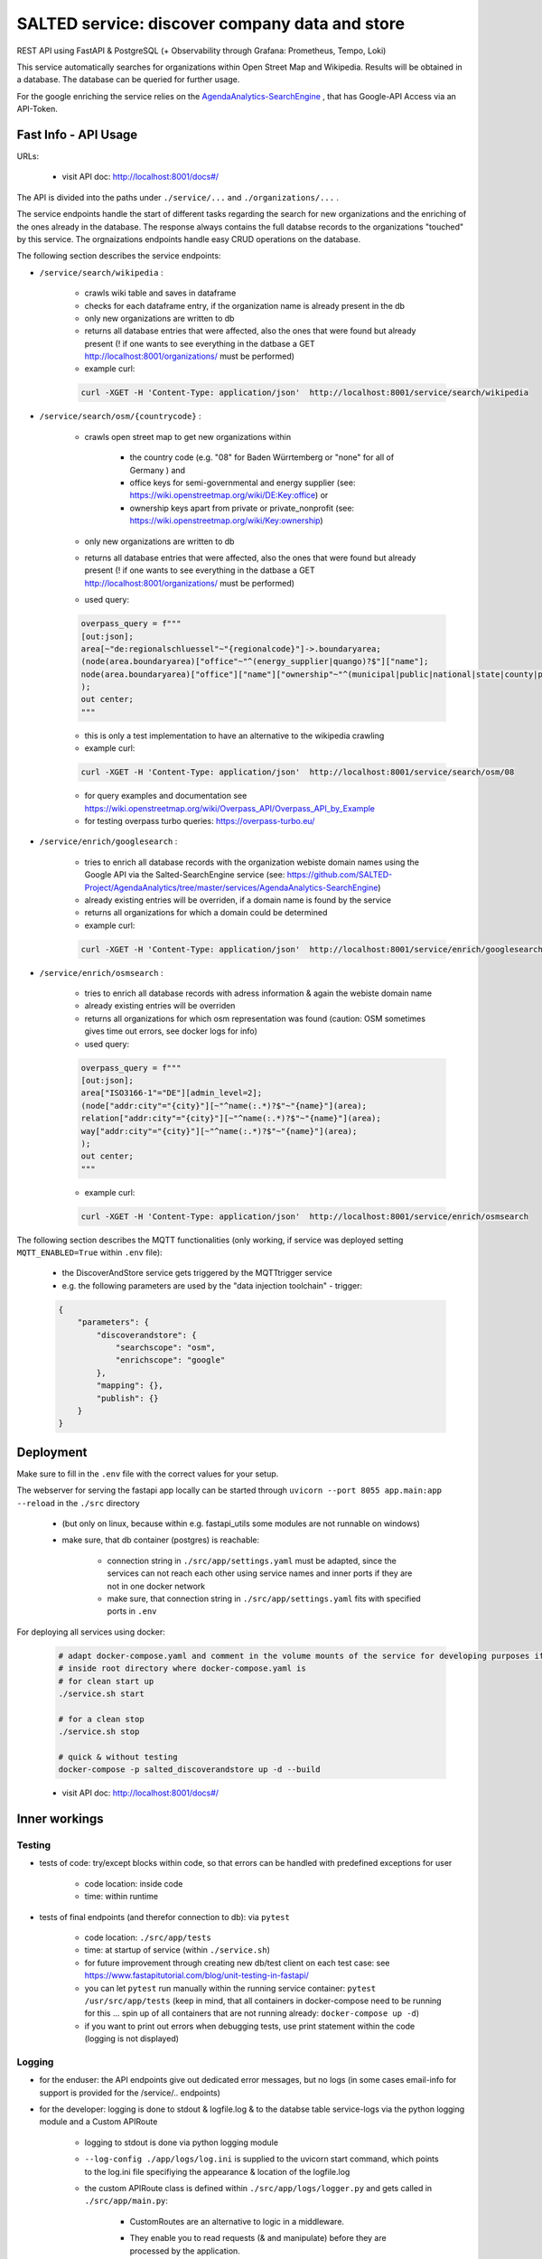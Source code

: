 *******************************************
SALTED service: discover company data and store 
*******************************************

REST API using FastAPI & PostgreSQL (+ Observability through Grafana: Prometheus, Tempo, Loki)

This service automatically searches for organizations within Open Street Map and Wikipedia. Results will be obtained in a database. 
The database can be queried for further usage.

For the google enriching the service relies on the `AgendaAnalytics-SearchEngine <https://github.com/SALTED-Project/AgendaAnalytics/blob/master/services/AgendaAnalytics-SearchEngine/README.rst>`_ , that has Google-API Access via an API-Token. 



Fast Info - API Usage
#############################################

URLs:

    * visit API doc: http://localhost:8001/docs#/


The API is divided into the paths under ``./service/...``  and ``./organizations/...`` . 

The service endpoints handle the start of different tasks regarding the search for new organizations and the enriching of the ones already in the database. The response always contains the full databse records to the organizations "touched" by this service.
The orgnaizations endpoints handle easy CRUD operations on the database.

The following section describes the service endpoints:

* ``/service/search/wikipedia`` :

    * crawls wiki table and saves in dataframe
    * checks for each dataframe entry, if the organization name is already present in the db
    * only new organizations are written to db
    * returns all database entries that were affected, also the ones that were found but already present (! if one wants to see everything in the datbase a GET http://localhost:8001/organizations/ must be performed)
    * example curl:

    .. code-block::

        curl -XGET -H 'Content-Type: application/json'  http://localhost:8001/service/search/wikipedia        

* ``/service/search/osm/{countrycode}`` :

    * crawls open street map to get new organizations within 
        
        * the country code (e.g. "08" for Baden Würrtemberg or "none" for all of Germany ) and
        * office keys for semi-governmental and energy supplier (see: https://wiki.openstreetmap.org/wiki/DE:Key:office) or
        * ownership keys apart from private or private_nonprofit (see: https://wiki.openstreetmap.org/wiki/Key:ownership)
        
    * only new organizations are written to db
    * returns all database entries that were affected, also the ones that were found but already present (! if one wants to see everything in the datbase a GET http://localhost:8001/organizations/ must be performed)
    * used query: 

    .. code-block::

        overpass_query = f"""
        [out:json];
        area[~"de:regionalschluessel"~"{regionalcode}"]->.boundaryarea;
        (node(area.boundaryarea)["office"~"^(energy_supplier|quango)?$"]["name"];
        node(area.boundaryarea)["office"]["name"]["ownership"~"^(municipal|public|national|state|county|public_nonprofit)$"];
        );
        out center;
        """           

    * this is only a test implementation to have an alternative to the wikipedia crawling
    * example curl:

    .. code-block::

        curl -XGET -H 'Content-Type: application/json'  http://localhost:8001/service/search/osm/08



    * for query examples and documentation see https://wiki.openstreetmap.org/wiki/Overpass_API/Overpass_API_by_Example
    * for testing overpass turbo queries: https://overpass-turbo.eu/ 

* ``/service/enrich/googlesearch`` :

    * tries to enrich all database records with the organization webiste domain names using the Google API via the Salted-SearchEngine service (see: https://github.com/SALTED-Project/AgendaAnalytics/tree/master/services/AgendaAnalytics-SearchEngine)
    * already existing entries will be overriden, if a domain name is found by the service
    * returns all organizations for which a domain could be determined 
    * example curl:

    .. code-block::

        curl -XGET -H 'Content-Type: application/json'  http://localhost:8001/service/enrich/googlesearch

* ``/service/enrich/osmsearch`` :

    * tries to enrich all database records with adress information & again the webiste domain name
    * already existing entries will be overriden
    * returns all organizations for which osm representation was found (caution: OSM sometimes gives time out errors, see docker logs for info)

    * used query:

    .. code-block::

        overpass_query = f"""
        [out:json];
        area["ISO3166-1"="DE"][admin_level=2];
        (node["addr:city"="{city}"][~"^name(:.*)?$"~"{name}"](area);
        relation["addr:city"="{city}"][~"^name(:.*)?$"~"{name}"](area);
        way["addr:city"="{city}"][~"^name(:.*)?$"~"{name}"](area);
        );
        out center;
        """   

    * example curl:

    .. code-block::

        curl -XGET -H 'Content-Type: application/json'  http://localhost:8001/service/enrich/osmsearch



The following section describes the MQTT functionalities (only working, if service was deployed setting ``MQTT_ENABLED=True`` within ``.env`` file):

    * the DiscoverAndStore service gets triggered by the MQTTtrigger service
    * e.g. the following parameters are used by the "data injection toolchain" - trigger:

    .. code-block::

        {
            "parameters": {
                "discoverandstore": {
                    "searchscope": "osm",
                    "enrichscope": "google"
                },
                "mapping": {},
                "publish": {}
            }
        }               



Deployment
#############################################

Make sure to fill in the ``.env`` file with the correct values for your setup.

The webserver for serving the fastapi app locally can be started through ``uvicorn --port 8055 app.main:app --reload`` in the ``./src`` directory 

    * (but only on linux, because within e.g. fastapi_utils some modules are not runnable on windows)
    * make sure, that db container (postgres) is reachable:

        * connection string in ``./src/app/settings.yaml`` must be adapted, since the services can not reach each other using service names and inner ports if they are not in one docker network
        * make sure, that connection string in ``./src/app/settings.yaml`` fits with specified ports in ``.env`` 

For deploying all services using docker:
    
    .. code-block::
        
        # adapt docker-compose.yaml and comment in the volume mounts of the service for developing purposes if needed
        # inside root directory where docker-compose.yaml is
        # for clean start up
        ./service.sh start

        # for a clean stop
        ./service.sh stop

        # quick & without testing
        docker-compose -p salted_discoverandstore up -d --build

    * visit API doc: http://localhost:8001/docs#/


    


Inner workings
############################################# 


Testing
*********************************************

* tests of code: try/except blocks within code, so that errors can be handled with predefined exceptions for user

    * code location: inside code
    * time: within runtime


* tests of final endpoints (and therefor connection to db): via ``pytest``

    * code location: ``./src/app/tests``
    * time: at startup of service (within ``./service.sh``)
    * for future improvement through creating new db/test client on each test case: see https://www.fastapitutorial.com/blog/unit-testing-in-fastapi/ 
    * you can let ``pytest`` run manually within the running service container: ``pytest /usr/src/app/tests`` (keep in mind, that all containers in docker-compose need to be running for this ... spin up of all containers that are not running already: ``docker-compose up -d``)
    * if you want to print out errors when debugging tests, use print statement within the code (logging is not displayed)
    
    

Logging
*********************************************

* for the enduser: the API endpoints give out dedicated error messages, but no logs (in some cases email-info for support is provided for the /service/.. endpoints)
* for the developer:  logging is done to stdout & logfile.log & to the databse table service-logs via the python logging module and a Custom APIRoute

        * logging to stdout is done via python logging module 
        * ``--log-config ./app/logs/log.ini`` is supplied to the uvicorn start command, which points to the log.ini file specifiying the appearance & location of the logfile.log
        * the custom APIRoute class is defined within ``./src/app/logs/logger.py`` and gets called in ``./src/app/main.py``:

            * CustomRoutes are an alternative to logic in a middleware.
            * They enable you to read requests (& and manipulate) before they are processed by the application.
            * Here: Used for reading requests, timing them and writing a record to the db table service-logs (generates request id to link to deeper information in logfile.log)
            * Problem: When an Exception is raised, the ``response: Response = await original_route_handler(request) `` is in an never ending loop. Therefor the attributes end, duration are never filled within the db.
                
                * reference official documentation: https://fastapi.tiangolo.com/advanced/custom-request-and-route/
                * reference for using as CustomLogging option: https://github.com/tiangolo/fastapi/issues/4683
                * working solution:

                .. code-block::

                # first workaround: use return instead of raise - the main thread keeps running and the Promise in the CustomRoute gets fullfilled
                content = '{"detail":"Organization not found."}'
                return Response(status_code=404, content=content, media_type="application/json")
                # raise HTTPException(status_code=404, detail="Organization not found.")

                # second workaround: catch HTTPException in custom route with try/catch blocks
                # see code



        * attention: 

            * calling docker exec always starts a new process, which causes that the output of this process is not written to docker logs (see https://github.com/moby/moby/issues/8662)
            * workaround: redirect your output into PID 1's (the docker container) file descriptor for STDOUT: echo hello > /proc/1/fd/1 (or for append >>)
            * this works in this case for e.g. the ``pytest`` command in ./service.sh but not for the ``uvicorn`` command
            * therefor the ``uvicorn`` command gets called in the ``docker-compose.yaml`` (for this to work the ``ENTRYPOINT ["tail", "-f", "/dev/null"]`` needs to be removed from the Dockerfile, otherwise an error occurs - this is not a problem since the ``uvicorn`` command keeps the container running)




Observability via Grafana 
*********************************************

* uses Salted-Commons infrastructure 



Configuration Information
*********************************************

* ``.env`` is used to set environmental variables for docker-compose.yaml - it gets read automatically by ``docker-compose up``
* for application specific variables the ``./src/app/settings.yaml`` is used via ``./src/app/config.py``
* for local debugging of the service it is possibel to run the db containers via docker, but start up the service locally with ``uvicorn --port 8055 app.main:app --reload``, or test it with ``pytest`` in the app directory. Therefor the ``./src/app/settings.yaml`` needs to be adjusted to use localhost and external ports instead of service names and internal ports.



PostgreSQL database
#############################################

* This service uses a postgreSQL databse as storage layer. (Salted-Commons infrastructure)

* You can enable the database information for stdout with:

    .. code-block::

        # use echo = True to print out db related information (db.py line 28-29)
        engine = sqlalchemy.create_engine(
            DATABASE_URL, pool_size=3, max_overflow=0, echo=True
        )

* Within  the docker-compose.yaml of Salted-Commons pgadmin gets started up as debugging helper. 

    * Login data & databse is specified in ``.env`` file in the project root directory
    * Remember, that when your db runs in a container, you can not use localhost as hostname since this would point to inside the pgadmin container. Use the bridging networks adress and the db external port or the service name and db inner port instead.

* The service uses (creates if they are not there) two tables: organizations & service-logs

    * organizations: holds each organization / company as one records
    * service-logs: holds each request to the service APi as one record




